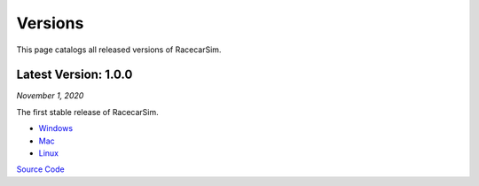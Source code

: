 .. _simulation_versions:

Versions
========

This page catalogs all released versions of RacecarSim.

Latest Version: 1.0.0
"""""""""""""""""""""
*November 1, 2020*

The first stable release of RacecarSim.

* `Windows <https://drive.google.com/file/d/1OTa7XLm9xZWCdbs4tOVPUB1YNwtclJhy/view?usp=sharing>`_
* `Mac <https://drive.google.com/file/d/1vAw8tjSA6zAitAirY5K4drG2JvMlLZ0C/view?usp=sharing>`_
* `Linux <https://drive.google.com/file/d/1x_JX4W3P1wNEzHYXzA7eJEwHOETfXbkN/view?usp=sharing>`_

`Source Code <https://github.com/MITLLRacecar/Simulation>`_
